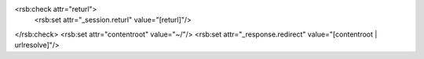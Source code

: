 <rsb:check attr="returl">
  <rsb:set attr="_session.returl" value="[returl]"/>
</rsb:check>
<rsb:set attr="contentroot" value="~/"/>
<rsb:set attr="_response.redirect" value="[contentroot | urlresolve]"/>